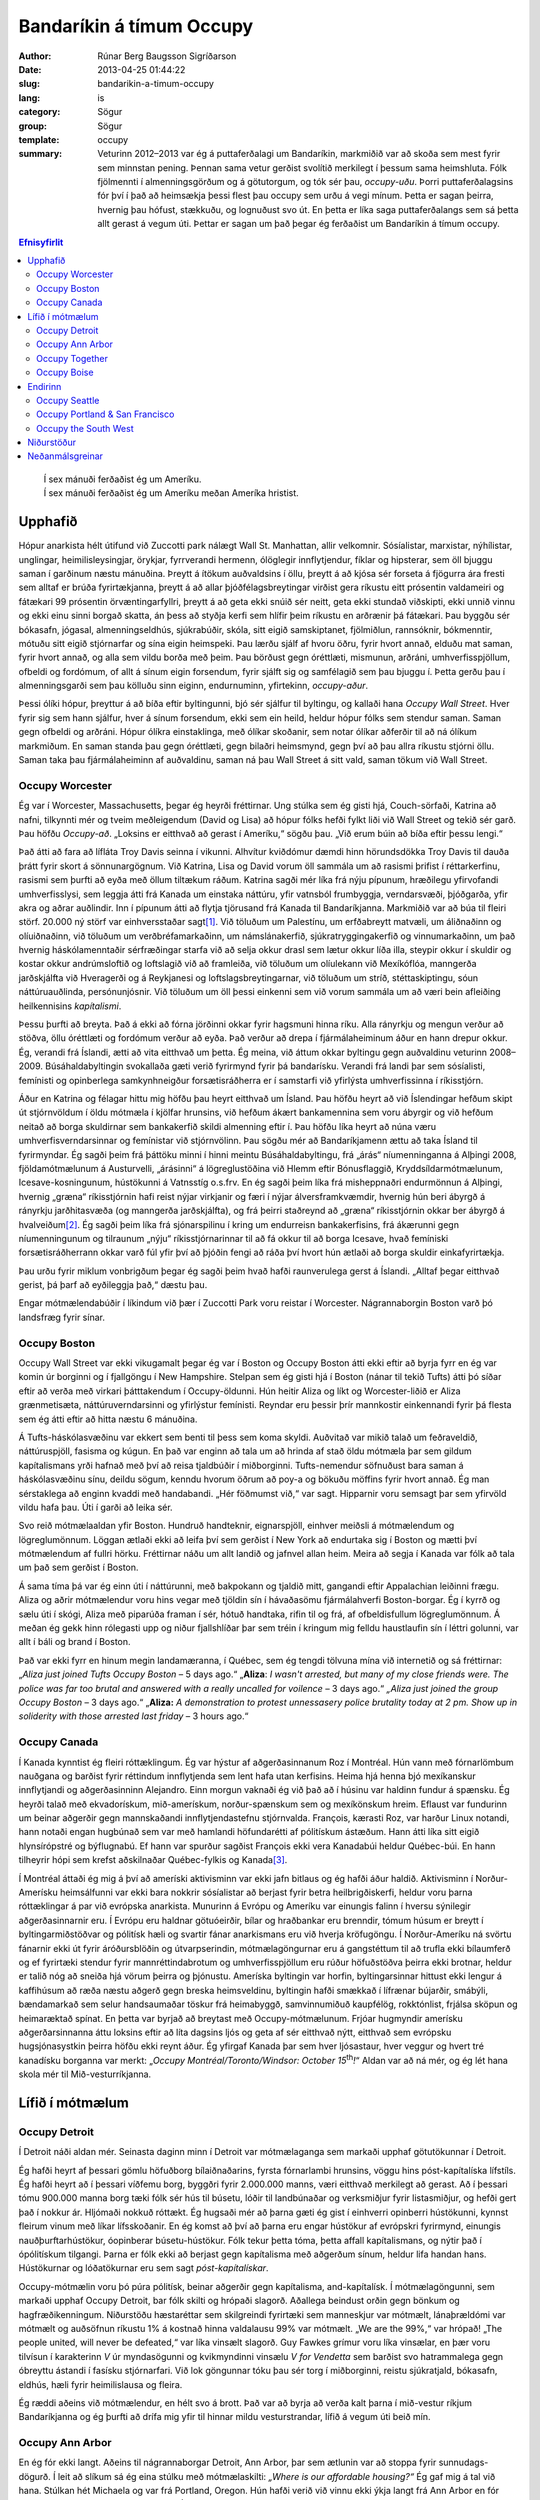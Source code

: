 Bandaríkin á tímum Occupy
=========================

:author: Rúnar Berg Baugsson Sigríðarson
:date: 2013-04-25 01:44:22
:slug: bandarikin-a-timum-occupy
:lang: is
:category: Sögur
:group: Sögur
:template: occupy

:summary: Veturinn 2012–2013 var ég á puttaferðalagi um Bandaríkin, markmiðið
          var að skoða sem mest fyrir sem minnstan pening. Þennan sama vetur
          gerðist svolítið merkilegt í þessum sama heimshluta. Fólk fjölmennti
          í almenningsgörðum og á götutorgum, og tók sér þau,
          *occupy-uðu*. Þorri puttaferðalagsins fór því í það að heimsækja
          þessi flest þau occupy sem urðu á vegi mínum.  Þetta er sagan
          þeirra, hvernig þau hófust, stækkuðu, og lognuðust svo út. En þetta
          er líka saga puttaferðalangs sem sá þetta allt gerast á vegum
          úti. Þettar er sagan um það þegar ég ferðaðist um Bandaríkin á tímum
          occupy.

.. contents:: Efnisyfirlit
..
    1  Upphafið
      1.1  Occupy Worcester
      1.2  Occupy Boston
      1.3  Occupy Canada
    2  Lífið í mótmælum
      2.1  Occupy Detroit
      2.2  Occupy Ann Arbor
      2.3  Occupy Together
      2.4  Occupy Boise
    3  Endirinn
      3.1  Occupy Seattle
      3.2  Occupy Portland & San Francisco
      3.3  Occupy the South West
    4  Niðurstöður
    5  Neðanmálsgreinar

.. epigraph::
   | Í sex mánuði ferðaðist ég um Ameríku.  
   | Í sex mánuði ferðaðist ég um Ameríku meðan Ameríka hristist.
   
Upphafið
--------

Hópur anarkista hélt útifund við Zuccotti park nálægt Wall St. Manhattan, allir
velkomnir. Sósíalistar, marxistar, nýhílistar, unglingar, heimilisleysingjar,
örykjar, fyrrverandi hermenn, ólöglegir innflytjendur, fíklar og hipsterar, sem
öll bjuggu saman í garðinum næstu mánuðina. Þreytt á ítökum auðvaldsins í öllu,
þreytt á að kjósa sér forseta á fjögurra ára fresti sem alltaf er brúða
fyrirtækjanna, þreytt á að allar þjóðfélagsbreytingar virðist gera ríkustu eitt
prósentin valdameiri og fátækari 99 prósentin örvæntingarfyllri, þreytt á að
geta ekki snúið sér neitt, geta ekki stundað viðskipti, ekki unnið vinnu og ekki
einu sinni borgað skatta, án þess að styðja kerfi sem hlífir þeim ríkustu en
arðrænir þá fátækari. Þau byggðu sér bókasafn, jógasal, almenningseldhús,
sjúkrabúðir, skóla, sitt eigið samskiptanet, fjölmiðlun, rannsóknir, bókmenntir,
mótuðu sitt eigið stjórnarfar og sína eigin heimspeki. Þau lærðu sjálf af hvoru
öðru, fyrir hvort annað, elduðu mat saman, fyrir hvort annað, og alla sem vildu
borða með þeim. Þau börðust gegn óréttlæti, mismunun, arðráni,
umhverfisspjöllum, ofbeldi og fordómum, of allt á sínum eigin forsendum, fyrir
sjálft sig og samfélagið sem þau bjuggu í. Þetta gerðu þau í almenningsgarði sem
þau kölluðu sinn eiginn, endurnuminn, yfirtekinn, *occupy-aður*.

Þessi ólíki hópur, þreyttur á að bíða eftir byltingunni, bjó sér sjálfur til
byltingu, og kallaði hana *Occupy Wall Street*. Hver fyrir sig sem hann sjálfur,
hver á sínum forsendum, ekki sem ein heild, heldur hópur fólks sem stendur
saman. Saman gegn ofbeldi og arðráni. Hópur ólíkra einstaklinga, með ólíkar
skoðanir, sem notar ólíkar aðferðir til að ná ólíkum markmiðum. En saman standa
þau gegn óréttlæti, gegn bilaðri heimsmynd, gegn því að þau allra ríkustu
stjórni öllu. Saman taka þau fjármálaheiminn af auðvaldinu, saman ná þau Wall
Street á sitt vald, saman tökum við Wall Street.

Occupy Worcester
~~~~~~~~~~~~~~~~

Ég var í Worcester, Massachusetts, þegar ég heyrði fréttirnar. Ung stúlka sem ég
gisti hjá, Couch-sörfaði, Katrina að nafni, tilkynnti mér og tveim meðleigendum
(David og Lisa) að hópur fólks hefði fylkt liði við Wall Street og tekið sér
garð. Þau höfðu *Occupy-að*. „Loksins er eitthvað að gerast í
Ameríku,“ sögðu þau. „Við erum búin að bíða eftir þessu lengi.“

Það átti að fara að lífláta Troy Davis seinna í vikunni. Alhvítur kviðdómur
dæmdi hinn hörundsdökka Troy Davis til dauða þrátt fyrir skort á
sönnunargögnum. Við Katrina, Lisa og David vorum öll sammála um að rasismi
þrifist í réttarkerfinu, rasismi sem þurfti að eyða með öllum tiltækum
ráðum. Katrina sagði mér líka frá nýju pípunum, hræðilegu yfirvofandi
umhverfisslysi, sem leggja átti frá Kanada um einstaka náttúru, yfir vatnsból
frumbyggja, verndarsvæði, þjóðgarða, yfir akra og aðrar auðlindir. Inn í pípunum
átti að flytja tjörusand frá Kanada til Bandaríkjanna. Markmiðið var að búa til
fleiri störf. 20.000 ný störf var einhversstaðar sagt\ [#ny_storf]_. Við töluðum
um Palestínu, um erfðabreytt matvæli, um áliðnaðinn og olíuiðnaðinn, við töluðum
um verðbréfamarkaðinn, um námslánakerfið, sjúkratryggingakerfið og
vinnumarkaðinn, um það hvernig háskólamenntaðir sérfræðingar starfa við að selja
okkur drasl sem lætur okkur líða illa, steypir okkur í skuldir og kostar okkur
andrúmsloftið og loftslagið við að framleiða, við töluðum um olíulekann við
Mexíkóflóa, manngerða jarðskjálfta við Hveragerði og á Reykjanesi og
loftslagsbreytingarnar, við töluðum um stríð, stéttaskiptingu, sóun
náttúruauðlinda, persónunjósnir. Við töluðum um öll þessi einkenni sem við vorum
sammála um að væri bein afleiðing heilkennisins *kapítalismi*.

Þessu þurfti að breyta. Það á ekki að fórna jörðinni okkar fyrir hagsmuni hinna
ríku. Alla rányrkju og mengun verður að stöðva, öllu óréttlæti og fordómum
verður að eyða. Það verður að drepa í fjármálaheiminum áður en hann drepur
okkur. Ég, verandi frá Íslandi, ætti að vita eitthvað um þetta. Ég meina, við
áttum okkar byltingu gegn auðvaldinu veturinn 2008–2009. Búsáhaldabyltingin
svokallaða gæti verið fyrirmynd fyrir þá bandarísku. Verandi frá landi þar sem
sósíalisti, femínisti og opinberlega samkynhneigður forsætisráðherra er í
samstarfi við yfirlýsta umhverfissinna í ríkisstjórn.

Áður en Katrina og félagar hittu mig höfðu þau heyrt eitthvað um Ísland. Þau
höfðu heyrt að við Íslendingar hefðum skipt út stjórnvöldum í öldu mótmæla í
kjölfar hrunsins, við hefðum ákært bankamennina sem voru ábyrgir og við hefðum
neitað að borga skuldirnar sem bankakerfið skildi almenning eftir í. Þau höfðu
líka heyrt að núna væru umhverfisverndarsinnar og femínistar við
stjórnvölinn. Þau sögðu mér að Bandaríkjamenn ættu að taka Ísland til
fyrirmyndar. Ég sagði þeim frá þáttöku minni í hinni meintu Búsáhaldabyltingu,
frá „árás“ níumenninganna á Alþingi 2008, fjöldamótmælunum á Austurvelli,
„árásinni“ á lögreglustöðina við Hlemm eftir Bónusflaggið,
Kryddsíldarmótmælunum, Icesave-kosningunum, hústökunni á Vatnsstíg o.s.frv. En
ég sagði þeim líka frá misheppnaðri endurmönnun á Alþingi, hvernig „græna“
ríkisstjórnin hafi reist nýjar virkjanir og færi í nýjar álversframkvæmdir,
hvernig hún beri ábyrgð á rányrkju jarðhitasvæða (og manngerða jarðskjálfta),
og frá þeirri staðreynd að „græna“ ríkisstjórnin okkar ber ábyrgð á
hvalveiðum\ [#greenpeace]_. Ég sagði þeim líka frá sjónarspilinu í kring um endurreisn
bankakerfisins, frá ákærunni gegn níumenningunum og tilraunum „nýju“
ríkisstjórnarinnar til að fá okkur til að borga Icesave, hvað femíniski
forsætisráðherrann okkar varð fúl yfir því að þjóðin fengi að ráða því hvort
hún ætlaði að borga skuldir einkafyrirtækja.

Þau urðu fyrir miklum vonbrigðum þegar ég sagði þeim hvað hafði raunverulega
gerst á Íslandi. „Alltaf þegar eitthvað gerist, þá þarf að eyðileggja það,“
dæstu þau.

Engar mótmælendabúðir í líkindum við þær í Zuccotti Park voru reistar í
Worcester. Nágrannaborgin Boston varð þó landsfræg fyrir sínar.

Occupy Boston
~~~~~~~~~~~~~

Occupy Wall Street var ekki vikugamalt þegar ég var í Boston og Occupy Boston
átti ekki eftir að byrja fyrr en ég var komin úr borginni og í fjallgöngu í New
Hampshire. Stelpan sem ég gisti hjá í Boston (nánar til tekið Tufts) átti þó
síðar eftir að verða með virkari þátttakendum í Occupy-öldunni. Hún heitir
Aliza og líkt og Worcester-liðið er Aliza grænmetisæta, náttúruverndarsinni og
yfirlýstur femínisti. Reyndar eru þessir þrír mannkostir einkennandi fyrir þá
flesta sem ég átti eftir að hitta næstu 6 mánuðina.

Á Tufts-háskólasvæðinu var ekkert sem benti til þess sem koma skyldi. Auðvitað
var mikið talað um feðraveldið, náttúruspjöll, fasisma og kúgun. En það var
enginn að tala um að hrinda af stað öldu mótmæla þar sem gildum kapítalismans
yrði hafnað með því að reisa tjaldbúðir í miðborginni. Tufts-nemendur söfnuðust
bara saman á háskólasvæðinu sínu, deildu sögum, kenndu hvorum öðrum að poy-a og
bökuðu möffins fyrir hvort annað. Ég man sérstaklega að enginn kvaddi með
handabandi. „Hér föðmumst við,“ var sagt. Hipparnir voru semsagt þar sem
yfirvöld vildu hafa þau. Úti í garði að leika sér.

Svo reið mótmælaaldan yfir Boston. Hundruð handteknir, eignarspjöll, einhver
meiðsli á mótmælendum og lögreglumönnum. Löggan ætlaði ekki að leifa því sem
gerðist í New York að endurtaka sig í Boston og mætti því mótmælendum af fullri
hörku. Fréttirnar náðu um allt landið og jafnvel allan heim. Meira að segja í
Kanada var fólk að tala um það sem gerðist í Boston.

Á sama tíma þá var ég einn úti í náttúrunni, með bakpokann og tjaldið mitt,
gangandi eftir Appalachian leiðinni frægu. Aliza og aðrir mótmælendur voru hins
vegar með tjöldin sín í hávaðasömu fjármálahverfi Boston-borgar. Ég í kyrrð og
sælu úti í skógi, Aliza með piparúða framan í sér, hótuð handtaka, rifin til og
frá, af ofbeldisfullum lögreglumönnum. Á meðan ég gekk hinn rólegasti upp og
niður fjallshlíðar þar sem tréin í kringum mig felldu haustlaufin sín í léttri
golunni, var allt í báli og brand í Boston.

Það var ekki fyrr en hinum megin landamæranna, í Québec, sem ég tengdi tölvuna
mína við internetið og sá fréttirnar: „*Aliza just joined Tufts Occupy Boston* –
5 days ago.“ „**Aliza**: *I wasn't arrested, but many of my close friends
were. The police was far too brutal and answered with a really uncalled for
voilence* – 3 days ago.“ *„Aliza just joined the group Occupy Boston* – 3 days
ago.“ „**Aliza:** *A demonstration to protest unnessasery police brutality today
at 2 pm. Show up in soliderity with those arrested last friday* – 3 hours ago.“

Occupy Canada
~~~~~~~~~~~~~

Í Kanada kynntist ég fleiri róttæklingum. Ég var hýstur af aðgerðasinnanum Roz í
Montréal. Hún vann með fórnarlömbum nauðgana og barðist fyrir réttindum
innflytjenda sem lent hafa utan kerfisins. Heima hjá henna bjó mexíkanskur
innflytjandi og aðgerðasinninn Alejandro. Einn morgun vaknaði ég við það að í
húsinu var haldinn fundur á spænsku. Ég heyrði talað með ekvadorískum,
mið-amerískum, norður-spænskum sem og mexíkönskum hreim. Eflaust var fundurinn
um beinar aðgerðir gegn mannskaðandi innflytjendastefnu stjórnvalda. François,
kærasti Roz, var harður Linux notandi, hann notaði engan hugbúnað sem var með
hamlandi höfundarétti af pólitískum ástæðum. Hann átti líka sitt eigið
hlynsírópstré og býflugnabú. Ef hann var spurður sagðist François ekki vera
Kanadabúi heldur Québec-búi. En hann tilheyrir hópi sem krefst aðskilnaðar
Québec-fylkis og Kanada\ [#adskilnadarstefna]_.

Í Montréal áttaði ég mig á því að ameríski aktivisminn var ekki jafn bitlaus
og ég hafði áður haldið. Aktivisminn í Norður-Amerísku heimsálfunni var ekki
bara nokkrir sósíalistar að berjast fyrir betra heilbrigðiskerfi, heldur voru
þarna róttæklingar á par við evrópska anarkista. Munurinn á Evrópu og Ameríku
var einungis falinn í hversu sýnilegir aðgerðasinnarnir eru. Í Evrópu eru
haldnar götuóeirðir, bílar og hraðbankar eru brenndir, tómum húsum er breytt í
byltingarmiðstöðvar og pólitísk hæli og svartir fánar anarkismans eru við
hverja kröfugöngu. Í Norður-Ameríku ná svörtu fánarnir ekki út fyrir
áróðursblöðin og útvarpserindin, mótmælagöngurnar eru á gangstéttum til að
trufla ekki bílaumferð og ef fyrirtæki stendur fyrir mannréttindabrotum og
umhverfisspjöllum eru rúður höfuðstöðva þeirra ekki brotnar, heldur er talið
nóg að sneiða hjá vörum þeirra og þjónustu. Ameríska byltingin var horfin,
byltingarsinnar hittust ekki lengur á kaffihúsum að ræða næstu aðgerð gegn
breska heimsveldinu, byltingin hafði smækkað í lífrænar bújarðir, smábýli,
bændamarkað sem selur handsaumaðar töskur frá heimabyggð, samvinnumiðuð
kaupfélög, rokktónlist, frjálsa sköpun og heimaræktað spínat. En þetta var
byrjað að breytast með Occupy-mótmælunum. Frjóar hugmyndir amerísku
aðgerðarsinnanna áttu loksins eftir að líta dagsins ljós og geta af sér
eitthvað nýtt, eitthvað sem evrópsku hugsjónasystkin þeirra höfðu ekki reynt
áður. Ég yfirgaf Kanada þar sem hver ljósastaur, hver veggur og hvert tré
kanadísku borganna var merkt: „*Occupy Montréal/Toronto/Windsor: October 15*\
|th|\ *!*“ Aldan var að ná mér, og ég lét hana skola mér til
Mið-vesturríkjanna.

Lífið í mótmælum
----------------

Occupy Detroit
~~~~~~~~~~~~~~

Í Detroit náði aldan mér. Seinasta daginn minn í Detroit var mótmælaganga
sem markaði upphaf götutökunnar í Detroit.

Ég hafði heyrt af þessari gömlu höfuðborg bílaiðnaðarins, fyrsta fórnarlambi
hrunsins, vöggu hins póst-kapítalíska lífstíls. Ég hafði heyrt að í þessari
víðfemu borg, byggðri fyrir 2.000.000 manns, væri eitthvað merkilegt að
gerast. Að í þessari tómu 900.000 manna borg tæki fólk sér hús til búsetu,
lóðir til landbúnaðar og verksmiðjur fyrir listasmiðjur, og hefði gert það í
nokkur ár. Hljómaði nokkuð róttækt. Ég hugsaði mér að þarna gæti ég gist í
einhverri opinberri hústökunni, kynnst fleirum vinum með líkar
lífsskoðanir. En ég komst að því að þarna eru engar hústökur af evrópskri
fyrirmynd, einungis nauðþurftarhústökur, óopinberar búsetu-hústökur. Fólk
tekur þetta tóma, þetta affall kapítalismans, og nýtir það í ópólitískum
tilgangi. Þarna er fólk ekki að berjast gegn kapítalisma með aðgerðum sínum,
heldur lifa handan hans. Hústökurnar og lóðatökurnar eru sem sagt
*póst-kapítalískar*.

Occupy-mótmælin voru þó púra pólitísk, beinar aðgerðir gegn kapítalisma,
and-kapítalísk. Í mótmælagöngunni, sem markaði upphaf Occupy Detroit, bar
fólk skilti og hrópaði slagorð. Aðallega beindust orðin gegn bönkum og
hagfræðikenningum. Niðurstöðu hæstaréttar sem skilgreindi fyrirtæki sem
manneskjur var mótmælt, lánaþrældómi var mótmælt og auðsöfnun ríkustu 1% á
kostnað hinna valdalausu 99% var mótmælt. „We are the 99%,“ var hrópað! „The
people united, will never be defeated,“ var líka vinsælt slagorð. Guy Fawkes
grímur voru líka vinsælar, en þær voru tilvísun í karakterinn *V* úr
myndasögunni og kvikmyndinni vinsælu *V for Vendetta* sem barðist svo
hatrammalega gegn óbreyttu ástandi í fasísku stjórnarfari. Við lok göngunnar
tóku þau sér torg í miðborginni, reistu sjúkratjald, bókasafn, eldhús, hæli
fyrir heimilislausa og fleira.

Ég ræddi aðeins við mótmælendur, en hélt svo á brott. Það var að byrja að
verða kalt þarna í mið-vestur ríkjum Bandaríkjanna og ég þurfti að drífa mig
yfir til hinnar mildu vesturstrandar, lífið á vegum úti beið mín.

Occupy Ann Arbor
~~~~~~~~~~~~~~~~

En ég fór ekki langt. Aðeins til nágrannaborgar Detroit, Ann Arbor, þar sem
ætlunin var að stoppa fyrir sunnudags-dögurð. Í leit að slíkum sá ég eina
stúlku með mótmælaskilti: *„Where is our affordable housing?“* Ég gaf mig á
tal við hana. Stúlkan hét Michaela og var frá Portland, Oregon. Hún hafði
verið við vinnu ekki ýkja langt frá Ann Arbor en fór þangað til að taka þátt
í mótmælunum. Ég ákvað að grjónagrautur úr möndlumjólk væri ekki vitlaus
dagmálsverður og sauð slíkan handa okkur báðum (og öllum þeim sem
vildu). Dagmálsstoppið átti eftir að verða mun lengra en bara þessi
grjónagrautur.

Í Ann Arbor lærði ég ýmislegt um hreyfinguna. Ég tók þátt í mínu fyrsta
allsherjarþingi (*general assembly*). Ég lærði um strúktúr hreyfingarinnar,
hvernig hún er byggð upp, og hvernig hún skipuleggur aðgerðir. En ásamt því
fékk ég líka innsýn inn í þróun hreyfingarinnar. Síðast en ekki síst fékk ég
þó innsýn í hag heimilislausra í hinu svonefnda landi frelsisins.

Torgið sem var yfirtekið, Liberty square, var annálað fyrir fjölda
heimilislausra sem sóttu þangað. Ég bjó því með þeim um stund, og einn þeirra,
Sincere, varð virkur meðlimur hreyfingarinnar. Ég kynntist af fyrstu hendi
veruleika heimillislausra í Bandaríkjunum. Ég var ekki einn um að fá þessum
raunveruleika slöngvað framan í mig, því hvít millistéttarungmenni allstaðar í
Norður-Ameríku voru allt í einu komin út á götuna, fundu sig í sömu stöðu og
fólk með geðrænar raskanir, óheppnir öryrkjar, fyrrverandi fangar, fíklar og
annað fólk sem lent hafði útundan í samfélaginu. Við áttuðum okkur á því að
eðlilegir hlutir eins og að sofa, fara á klósettið, borða og hreinsa sig urðu
ómögulegir við lífið úti á götunni. Ekkert má maður gera án þess að brjóta lög
og vera þar af leiðandi truflaður, ef ekki af löggunni, þá af gangandi
vegfarendum.  Úti á götu er enginn friður. Þessu hafa heimilislausir
aðlagast. Þau hafa lært að hvað sem skeður er það eina sem gildir að halda í
sitt. Ef þau gera það ekki kemur einhver og tekur það, kannski kemur löggan og
tekur frelsið þitt, kannski koma almennir borgarar og taka næðið þitt, en
líklegast er að það séu félagar þínir á götunni sem koma og taka þær fáu
veraldlegu eignir sem þú átt. Lífið úti á götu er enginn dans á rósum.

Occupy-hryfingin var heldur engin dans á rósum. Eins og samfélagið í heild
þurfti Occupy-hreyfingin að eiga við sín vandamál. Á fyrstu dögum þátttöku
minnar varð ég var við stéttaskiptingu, fordóma, valdafíkn og aðra
samfélagslega kvilla sem virðast vera mannskepnunni í blóð bornir. Áður en ég
kom hafði allsherjarþing Occupy Ann Arbor komist að þeirri niðurstöðu að ekki
beri að reisa tjaldbúðir líkt og í New York, Boston og Detroit. Of tímafrekt
færi að halda tjaldbúðum við og orkunni og tímanum sem færi í það væri betur
varið í beinar aðgerðir og vinnustofur. Michaela og aðrir voru ósátt við þessa
niðurstöðu og tóku sér Liberty square á eigin vegum. Þeir meðlimir
hreyfingarinnar sem höfðu komist að fyrrnefndri niðurstöðu voru ekki ósátt við
þróun mála en litu á eiginlegu götutökuna (*physical occupation*) sem
aukaatriði. Ábúendur götutökunnar voru ekki sátt við þetta viðhorf. Þetta
klauf hreyfinguna og skipti í stéttir, þar sem ábúendur litu á
allsherjarþingið sem einhverskonar yfirvald og sumir þátttakendur
allsherjarþingsins litu á starf ábúenda sem óþarfa\ [#rygur]_. Einnig urðu
vandræði með heimilislausa þátttakandann Sincere. Hann leit á sig sem
allsráðandi í tjaldbúðunum, og hann komst upp með það. Geðræn veikindi (ástæða
þess að margir, þ.á.m. Sincere, búa á götunni í Norður-Ameríku) ollu mjög örum
skapbreytingum. Margir þurftu frá að hverfa frá tjaldbúðunum vegna ofstækis af
hans hálfu. Lífið á götunni hafði lokað fyrir það opna hugarfar sem einkennir
hreyfinguna. Enginn mátti taka þátt nema eiga það undir Sincere fyrst (sem er
gagnstætt stefnu Occupy-hreyfingarinnar).

Þessi vandamál, sem og önnur sem skutu upp kollinum, tóku mikla
orku. Mögulega hefði sú orka getað farið í eitthvað uppbyggilegra, en eðli
mannfélagsins varð mér þarna lifandi ljóst í miðri götutökunni. Við erum öll
ófullkomin á okkar veg, og við munum aldrei ná að búa til fullkomið
samfélag. Við sem manneskjur höfum ekki þá hugrænu getu sem þarf til þess að
geta lifað saman án vandræða. 3 dagar í Occupy Ann Arbor gáfu mér meira
innsæi í eðli samfélagsins en þriggja ára sálfræðinám við Háskóla Íslands.

Besti lærdómurinn sem ég dró af þessu voru mínir eigin fordómar, hugsun sem
ég hugsaði, hegðun sem ég stundaði, sem kúgaði aðra. Á einu
allsherjarþinginu var maður sem vildi svo til að var heimilislaus. Hann
byrjaði að blaðra út fyrir efni fundarins. Fundarstjórinn (*facilitator*)
benti honum á hvað umræðurnar snérust um og beindi umræðunni aftur á rétta
braut. „Flott,“ hugsaði ég. „Núna getur fundurinn haldið áfram.“ Skömmu
seinna fékk kona að nafni Odile orðið\ [#odile]_. Hún benti á ruddalega
framkomu þingsins gegn þessum manni, hvernig við gripum fram í fyrir honum
og hundsuðum það sem hann hafði að segja. Það var alveg rétt hjá henni. Við
sýndum þessum manni hrikalega vanvirðingu og mismunuðum honum á sama hátt og
stjórnvöld eru vön að gera. Þó svo að þessi maður væri að trufla störf
allsherjarþingsins, þá höfðum við engan rétt á þessari háttsemi. Við höfðum
gerst sek um kúgun og vítaverða valdbeitingu, sek um nákvæmlega það sem við
ætluðum að eyða úr samfélaginu. Eftir því sem tíminn leið og ég heimsótti
fleiri mótmælabúðir og sótti fleiri vinnustofur lærði ég réttu leiðina við
að höndla svona mál\ [#retta_leidin]_ og ég lærði líka að þekkja hvenær ég
beiti kúgandi aðgerðum án þess að það þyrfti að benda mér á það í hvert
skipti.

Occupy Together
~~~~~~~~~~~~~~~

Sá sem kynnir sér að einhverju marki aðgerðarsinna og pólitíska rótttæklinga í
Ameríku er fljótur að benda á að orðið *anarkismi*, sem er svo ljóslifandi í
evrópskri jaðarmenningu, er bannorð vestanhafs. Í Ameríku (allavega norðan
Mexíkó) eru menn „sósíalistar“ (eða „marxistar“ ef þeir ert mjög
róttækir). Við Occupy Chigago — borg Haymarket atburðanna, þar sem anarkistar
nítjándu aldar fengu, eftir blóðug átök, almennan vinnutíma styttan niður í 8
stundir — voru árðursritin öll undirrituð vinstri öflunum (en anarkismi, eins
og flestir eiga að vita, lýtur handan allri „vinstri-hægri“ pólitík). Á þessum
bernskudögum occupy-hreyfingarinnar, virtist enginn gera sér grein fyrir
anarkísku eðli hreyfingarinnar\ [#ordnotkun]_.

Formgerð hreyfingarinnar —eða anarkíska eðli hennar— var, að því sem ég best
trúi, ein af ástæðum þess hve árangursrík hún varð. Hver armur hreyfingarinnar
var sjálfstæður. Occupy Ann Arbor var óháð, en í samstöðu við, Occupy
Detroit. Það sem var ákveðið í Occupy New York hafði ekki nema óbein áhrif á
það sem var ákveðið í Occupy Chicago og öfugt. Hreyfingin var án
yfirvalds. Enginn einstaklingur, né hópur einstaklinga, gat ákveðið eitthvað
fyrir hina meðlimi hreyfingarinnar, og engin ein hreyfing (ekki einu sinni
upphafshreyfingin, Occupy Wall Street) gat ákveðið eitthvað fyrir hinar
hreyfingarnar. Ákvörðunarferlið var háð samþykki allra (sem enskumælandi fólk
kallar *consensus*). Samþykki allra þýðir, í stuttu máli, að viljir þú ná
einhverju fram sem hefur áhrif á stefnu hreyfingarinnar, þá berðu það undir
allsherjarþingið. Þegar hugmyndin hefur náð því formi að allir geta samþykkt
hana má hrinda henni í framkvæmd\ [#consensus]_.

Innbyrðis voru hreyfingarnar mjög ólíkar. Chigago gerði hlutina til dæmis
mjög ólíkt New York, Detroit, allt öðruvísi en San Francisco. Bæði voru
tjaldbúðirnar ólíkar\ [#tjaldbudir]_, aðferðarfræðin var ólík\ [#adferdir]_
og formgerðin var ólík. Hvert occupy gerði hlutina eins og það hæfði þeim
best. Stundum lukkaðist einhver formgerðarbreytingin vel á einum stað, það
spurðist út, önnur occupy ræddu það á sínum allsherjarþingum og tóku upp
sína útgáfu af þeim. Stundum lukkaðist hún illa og næsta allsherjarþing
samþykkti að draga hana til baka.

Það sem sameinaði þó þessar mismunandi hreyfingar voru nokkur viðmið: (1)
Öll tóku þau skýra afstöðu gegn ofbeldi\ [#ofbeldi]_, mismunun og kúgun, (2)
allsstaðar höfðu allir jafna möguleika á þátttöku, jafnan ákvörðunarrétt og
jafnan rétt á sínum skoðunum (gefið að skoðunin væri ekki byggð á fordómum
eða hatri), (3) allstaðar var allsherjarþingið hjarta hreyfingarinnar með
mismarga vinnuhópa sem unnu undir því, og (4) allsstaðar voru haldnar
reglulegar vinnustofur þar sem þátttakendur lærðu af hvorum öðrum
m.a. hvernig mætti bæta sig í að fylgja fyrrnefndum viðmiðum.

Occupy Boise
~~~~~~~~~~~~

.. Hér verður farið í það að skrifa um hvernig hreyfingin var fullkomin, það
   er skrifa um Boise, eins og model-occupy, enda er allt down-hill from here

Þegar er var í Boise var hreyfingin á hápunkti sínum. Tveir mánuðir voru liðnir
frá því að tjaldbúðirnar risu í Zuccotti Park í New York, en Boise var rétt að
byrja að reisa sínar. Það fyrsta sem ég sá var æfing í beinum aðgerðum. Hópur
fólks myndaði mennska keðju fyrir framan inngang gamla (og yfirgefna)
dómshússins, annar hópur þóttist vera löggur og hóf handtökur. „Þið eruð á
vinnusvæði lögreglu. Ef þið færið ykkur ekki, þá verðið þið handtekin,“ sagði
einn mótmælandi að þykjast vera lögga. „Fasisti!“ Var öskrað á móti, „við
hlustum ekki á verndara auðvaldsins!“ Það var greinilegt, út frá leikrænum
tilburðum, að mörg þátttakanda höfðu upplifað þessar aðstæður áður. Æfingin
endaði, eins og flest öll mótmæli, á því að lögregluhópurinn réðist að
mótmælendahópnum og handtók þau öll. Eftir á var svo farið ítarlega yfir
atburði æfingarinnar, hver gerði hvað? Gerði einhver mistök? Hvernig væri
raunverulegar handtökur öðruvísi en þessar? Hver yrðu næstu skref?

Boise, höfuðborg Idaho-fylkis, var hvorki með stæðstu né mest áberandi
occupy-um Bandaríkjanna, Það sem vakti mína hrifningu var hve vel með á
nótunum þau voru. Markmiðið var að nýta upplýsingar um hvað hafði tekist og
hvað hafði mistekist í öðrum occupy-um, hvað virkaði og hvað ekki. Allt frá
litlum smáatriðum eins og að stofna *vinnustofur* í staðin fyrir *nefndir*\
[#nefndir]_, í það hve vel mannað sjúkratjaldið væri, og hvernig væri best að
auglýsa fyrir þátttakendum nauðsýn þess að þekkja lögbundinn rétt sinn. „Við
erum búin að fylgjast vel með öðrum Occupy-um svo við séum ekki að endurtaka
mistök þeirra,“ sagði strákur að nafni Anthony mér\ [#anthony]_, sá sami og
stýrt hafði handtökuæfingunni áður.

Margt hafði áunnist á þessum tveim mánuðum frá upphafinu í New York,
mótmælendur vissu betur hvað virkaði, og hvað virkaði ekki. Við vissum betur
hvaða framkoma skilaði hvernig viðbrögðum, hvaða aðgerðir skiluðu hvaða
niðurstöðum og hvaða formgerð skilaði hvaða vinnubrögðum. Í Boise var þessum
upplýsingum vel dreift, bæði í formi áráðurs frá vel útbúnu upplýsingatjaldi,
sem og með reglulegum vinnustofum. Ég man að ég sótti vinnustofur um allt frá
því hvernig ætti að lágmarka kúgandi framkomu (kölluð *„Creating Caring
Community“* af occupy-liðum, í stað hins hefðbundna heitis:
*„Anti-oppression“*), hvernig væri best að stjórna allsherjarþingi, hvernig
væri best að kenna fólki hvernig ætti að stjórna allsherjarþingi, hvernig væri
best að skipuleggja beinar aðgerðir, o.s.frv. Og það virtist virka. Vandamálin
sem ég hafði séð í Ann Arbor virtust ekki vera til staðar þarna, eða allavega
voru þau titlingaskýtur í samanburði. Stéttaskiptingin, valdafíknin og
fordómarnir sáust varla.

Kannski var það öll vinnan sem hafði verið lögð í skipulagninguna sem gerði
Boise svona vandamálalítið í samanburði, kannski var það upplýsingaflæðið,
kannski var það sú staðreynd að tjaldbúðirnar risu með samþykki allra. En hvað
sem það var, þá er ekki hægt að kalla götutökurnar í Boise annað en vel
heppnað samfélag sem saman tókst, í sameinungu, með hjálp hvors annars, að
yfirstíga þau vandamál sem svo plága mannkynið.

En það allra mikilvægasta var, að á meðan öllu þessu stóð — allar
vinnustofurnar, allar umræðurnar, allur lærdómurinn, — hvað þetta var allt
saman skemmtilegt. Persónulega hefði ég aldrei tórað í þessari hreyfingu hefði
ég ekki skemmt mér konunglega. Ég hefði aldrei tórað vinnustofu um hvaða rétt
löggur hafa til að handtaka mann og í hvaða aðstæðum, nema að ég gæti haft
gaman að henni. Né gæti ég búið í tjaldbúðum með tugum öðrum einstaklingum
nema að við gætum skemmt okkur saman, spilað Pictionary á kvöldin, horft á
skrípó á morgnana, deilt sögum yfir matmálstíma. Svo sérstaklega í Boise, en
líka annarsstaðar, þá vorum við að búa til okkar eigið samfélag, á okkar eigin
forsendum, þar sem við lærðum saman, hvor af öðrum, hvernig við gátum búið
saman, og skilið eftir vandamálin sem kapítalískt samfélag þröngvar á okkur,
og haft gaman af því í leiðinni.

Endirinn
--------

.. Farið ofaní hvers vegna þetta gekk ekki, hvaða þættir öllu falli
   hreyfingarinnar, spunnið ofaní hvernig hún lognaðist útaf hægt og
   rólega. Þættirnir verða þá kaflaskiptir eftir virkni þess occupy sem ég
   varð vitni af þeim.

Við vissum öll hvernig þetta myndi enda. Við vissum alveg að það kæmi að því
að lögreglan kæmi vopnuð kylfum og efnavopnum, berði okkur og handtæki. Það
talaði enginn um það, en við vissum það samt. Við ræddum um rétt okkar
gagnvart lögreglunni og varnir gegn henni. Við undirbjuggum okkur og allt
það. En þegar rætt var um framtíð hreyfingarinnar var alltaf gert ráð fyrir að
tjaldbúðirnar yrðu lifandi miðstöð byltingarinnar um ókomna tíð. Við vissum
samt inn í okkur að svo yrði ekki.

Occupy Seattle
~~~~~~~~~~~~~~

.. Vandræði samfélagsins, geðveiki götunnar gerir allar beinar aðerðir mjög
   erfiðar

Það var skrýtin stemningin að koma úr Occupy Boise, þar sem allt gekk svo vel
upp, í Occupy Seattle, með öll sín vandamál. Occupy Boise hafði nýtt sér það
hegðunarmynstur yfirvalda, að tjaldbúðir sem rísa á svæði sem tilheyrir
fylkinu, er frekar látið í friði frá lögreglunni, en t.d. svæði sem tilheyrir
borginni. Með því að tjalda á landi fylkisins fylgdi því ákveðið sjálfstæði
sem Occupy Seattle hafði ekki.

Tjaldbúðirnar í Seattle risu á skólalóð nálægt miðborginni, með samþykki,
stjórnar skólans. Það samþykki var ekki jafn frelsandi og halda mætti því það
gerði hreyfinguna háða yfirvaldi sem náði handan. Fíkniefnavandamál
borgarinnar samanþjöppuðust í kringum mótmælin og samblönduðust
þeim. Sjúkrabíllinn mætti til tjaldbúðanna a.m.k. einu sinni á dag því að
einhver ábúandanna hafði tekið of stóran skammt. Auðvitað leið ekki á löngu
fyrr en skólayfirvöld urðu þreytt á gangi mála og snérust gegn hreyfingunni.

Þessi vandamál voru ekki hreyfingunni að kenna. Þó var hún berskjölduð fyrir
þeim. Fjöldi heimillislausra í Seattle er geysimikill, stór hluti þeirra á við
fíkniefnavandamál að stríða. Borgaryfirvöld gera lítið sem ekkert í málinu,
nema kannski að handataka þessi fornarlömb fíknarinnar og glæpavæða sjúkdóminn
þeirra. Occupy-hreyfingin veitti þessu fólki skjól og bauð þeim upp á mat, gaf
þeim veraldleg gæði sem þau áður þurftu að betla eða stela fyrir. Fólk er ekki
vant að breyta hátterni sínu yfir nóttu, svo þegar í tjalbúðirnar var komið,
var þar stór hluti, inn á milli aðgerðarsinna, sem hélt áfram sínum betlandi
og stelandi lífstíl.

Að búa við hlið þessara vandamála er eitt og séð nógu erfitt, og eflaust hafa
margir aðgerðarsinnar fengið nóg við það eitt. Fjölmiðlar, og eflaust hinn
meðal-borgarbúi, sáu þetta ekki sem erfiðleika, eða vandamál, heldur sem
skömm. *Occupy? — Unglingar, götustrákar, fífl, hirðuleysingjar sem koma
saman, rusla til, dópa, drekka, þykjast meiga allt, og þykjast hafa einhvern
málstað. Einhverja ástæðu.* **Svei!** Órökstuddar lygasögur og rógburður
birtist í „virtum“ fjölmiðlum sem greindu frá þessum mótmælum. Umræðuefnið var
oftar en ekki rusl, rottugangur, fíkniefnamisnotkun og annað slíkt. Í Seattle
hefur þetta allt verið vandamál frá því á sjötta áratug seinustu aldar, og
þurftu borgarbúar aðeins að líta út fyrir bílrúðuna sína til að sjá þetta um
allar götur Seattle-borgar. Occupy-mótmælin fengu þó skömmina fyrir þetta. 

Occupy Portland & San Francisco
~~~~~~~~~~~~~~~~~~~~~~~~~~~~~~~

.. Aðgerðir lögreglunnar. Kannski sameina San Francisco við þennan kafla

Nóttina sem ég kom til Seattle voru fáir mótmælendur í tjaldbúðunum, þorri
þeirra hafði farið til nágrannaborgarinnar Portland að hjálpa til við að verja
búðirnar þar frá yfirvofandi árás lögreglunnar. Morguninn eftir fékk ég að
heyra árangurinn í tvennu lagi:

Occupy the South West
~~~~~~~~~~~~~~~~~~~~~

.. Minnkandi þátttaka mótmælanda, minni bitkraftur. Seinasti kaflinn.

Niðurstöður
-----------

.. class:: footnotes topic

Neðanmálsgreinar
----------------

.. [#ny_storf] Umræðan um þessar pípur minnti mig á
   Kárahnjúkavirkjun. Hrikalegar rökleysur, vítavert veruleikarof og
   hræðsluáróður einkenndi orðræðu þeirra sem vildu byggja pípurnar. *„Barack
   Obama, ekki segja NEI við 20.000 störfum!“* *„Við erum í kreppu. Við eigum
   ekki efni á að vera umhverfissinnuð.“*

.. [#greenpeace] Einn vinur þeirra er einmitt virkur meðlimur Greenpeace.

.. [#adskilnadarstefna] Aðskilnaðarstefna er vinsæl meðal aðgerðasinna í
   norður-amerísku heimsálfunni. Enginn alvöru aðgerðarsinni vill lifa undir
   alríkisstjórninni. Ný-Englendingar vilja aðskilnað Nýja-Englands frá
   Bandaríkjunum, Québec-búar vilja aðskilnað Québec frá Kanada,
   Vesturstrandabúar frá Bresku-Kólembíu suður til Norður-Kaliforníu vilja
   lýsa yfir sjálfstæðri Kaskadíu. Allir eru hlynntir sjálfstæðu Hawaii,
   Puerto Rico og Alaska, svo og auðvitað Tíbet og Palestínu.

.. [#rygur] Þegar ég fór var þessi rígur enn í gangi. Ég heyrði að um
   stundarsakir var stofnuð klofningshreyfing Occupy for all. Nokkrum
   mánuðum síðar þegar ég fór að skoða hvernig allt þetta fór virtist mér að
   þetta hafi lagast og fólk byrjaði að vinna aftur saman. Þegar ég svo
   skoðaði heimasíðuna þeirra í kjölfar þess er ég skrifaði þessa grein
   sýndist mér Occupy Ann Arbor hreyfingin á enda, en grasrótarhreyfingar
   sem urðu til innan Occupy Ann Arbor starfa þó áfram. Meðal annars
   aðgerðahópurinn Imagine Worming Centers
   (http://imaginewarmingcenters.org/) sem miðar að því að veita
   heimilislausum það skjól sem borgaryfirvöld veita ekki.

.. [#odile] Ég get ekki setið á mér að kynna þessa yndislegu konu Odile Haber
   og manninn hennar Alan. Hún er hippi frá sjöunda áratugnum, tók meðal
   annars þátt í stúdentauppreisninni í París '68. Friðarsinni sem stofnaði
   *Women's International Leage for Peace and Justice*
   (http://www.peacewomen.org/). Alan Haber vakti líka aðdáun mína þegar
   hann sýndi mér hönnunarverkið sitt *Friðarborðið*
   (http://www-personal.umich.edu/~megiddo/), þ.e. að í stað stríðs sem
   leysa á öll stríð, að þá væri til borð sem leysa ætti öll stríð.

.. [#retta_leidin] Strákur að nafni Anthony (sem verður kynntur í kaflanum um
   Occupy Boise), sagði mér sögu frá allsherjarþingi sem hann stjórnaði í New
   York. Maður, sem vildi svo til að var svartur, tók sér í sjálfsvald orðið á
   þinginu og fór að blaðra út fyrir efnið. „Fyrirgefðu, en þetta eru ekki
   umræðurnar núna,“ greip Anthony fram í fyrir honum. „Auk þess þá átt þú
   ekki orðið,“ sagði hann og vísaði orðinu aftur eftir mælendaskrá. Það voru
   mistök, því nokkrum mínútum seinna stormaði annar maður, af sama kynþætti
   umræðurnar, og þeytti fúkyrðum um rasisma og stéttarhyggju innan
   hreyfingarinnar. Sökum ofsa var ómögulegt að stöðva manninn, og umræðurnar
   (og þingið með þeim) því úr sögunni. „Það sem ég hefði átt að gera,“ sagði
   Anthony mér seinna, „var að finna vendipunkt í umræðunni, svara honum, og
   benda honum kurteisislega á, í stuttum orðum, hvernig mælendaskráin virkar,
   og fá svo félaga, sem kunnugur er umræðuhefðinni, til að útskýra og kenna
   honum hana í rólegheitum utan þingsins.“

.. [#ordnotkun] Reyndar var almennt samþykki meðal þátttakanda hreyfingarinnar
   um að lágmarka orðnotkun sem skýrskotar til anarkisma. Ástæðan var að
   auglýsa hreyfinguna og ná til stærri markhóps. Orð eins og *„Caring
   Comunity“* voru notuð í stað *„Anti-oppression“*, formgerð hreyfingarinnar
   var lýst sem *„non-coersive“* (ekki þvingandi), *„non-hierarchical“* (án
   stigveldis) og valdafyrirkomulaginu sem *„horizontal“* (láréttu) og
   *„leaderless“* (án leiðtoga), þrátt fyrir að samnefnari alls þess sé
   *„stjórnvaldslaust“*, eða *anarkískt*.

.. [#consensus] Ítarlega má lesa um samþykki allra, og önnur ritverk tengd
   formgerð Occupy og annarra aðgerðarhreyfinga, á http://howtooccupy.org
   eða á http://seedsforchange.org.uk, þá sérstaklega Consensus Decision
   Making (2010) sem nálgast má á
   http://seedsforchange.org.uk/free/consensus.pdf

.. [#tjaldbudir] Í Detroit var sjúkratjald, bókasafn, eldhús og fleira á
   meðan Chicago var einungis með upplýsingaborð og matarvagn, en New York
   var meira að segja með bókasafnsfræðinga á sínum snærum. Í Olympíu,
   Washington, var grasblettur á stærð við nokkra fótboltavelli til að
   tjalda á, á meðan mótmælendur í Chicago höfðu rétt rúmt anddyri
   höfuðstöðva Bank of America sér til umráða.

.. [#adferdir] Ann Arbor byggði skýli fyrir heimilislausa á meðan Chicago
   barði á drumbur í fjármálahverfinu og Oakland lokaði höfnum.

.. [#ofbeldi] Oft var mikil umræða um hvernig bæri að líta á ofbeldi. Allir
   voru sammála um að vítavert líkamlegt ofbeldi væri ekki liðið. Hins vegar
   var deilt um hvort skemmdarverk væru ofbeldi og hvort varnir gegn
   aðgerðum lögreglunnar væru ofbeldi. Þau sem vildu ganga hvað
   friðsamlegast fram skýldu sig á bak við hugmyndafræði friðarhyggjunar
   (*pasifismans*; eða *non-violence*), en þau sem vildu ganga harðar fram
   kölluðu sína hugmyndafræði *aðferðafræðilega fjölbreytni* (*diversity of
   tactics*). Fyrir betri innsýn inn í umræðuna um ofbeldisstefnu
   hreyfingarinnar; sjá: **Nathan Schneider** (19. október, 2011). What
   ‘diversity of tactics’ really means for Occupy Wall Street. *Waging
   Nonviolence* (sótt 24. apríl, 2013 frá:
   http://wagingnonviolence.org/2011/10/what-diversity-of-tactics-really-means-for-occupy-wall-street/)

.. [#nefndir] Ein af mistökum Ann Arbor; *Nefndir* eru eitthvað sem yfirvöld
   setja saman til að ákvarða eitthvað fyrir fólk neðar í stigveldinu, en
   *vinnuhópar* er hópur fólks sem saman reynir að komast að því hvað er
   hópnum sjálfum fyrir bestu.

.. [#anthony] Anthony má kalla einn af forsprokkum hreyfingannar. Hann hafði
   flogið frá mótmælendabúðunum í New York til að hjálpa Boise að skipuleggja
   sínar. Hann hélt ótal vinnustofur til að deila reynslu sinni með okkur
   hinum.
   
.. |th| replace:: :sup:`th`
